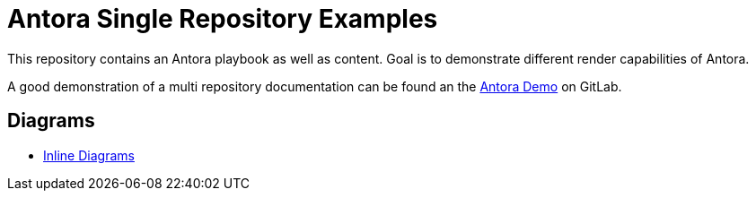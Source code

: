 = Antora Single Repository Examples

This repository contains an Antora playbook as well as content. Goal is to demonstrate different render capabilities of Antora.

A good demonstration of a multi repository documentation can be found an the https://gitlab.com/antora/demo[Antora Demo] on GitLab.

== Diagrams

* xref:diagrams-inline.adoc[Inline Diagrams]